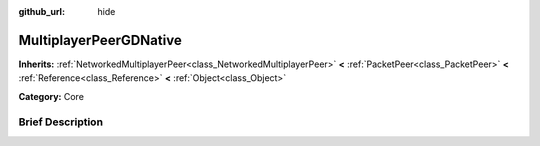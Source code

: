 :github_url: hide

.. Generated automatically by doc/tools/makerst.py in Godot's source tree.
.. DO NOT EDIT THIS FILE, but the MultiplayerPeerGDNative.xml source instead.
.. The source is found in doc/classes or modules/<name>/doc_classes.

.. _class_MultiplayerPeerGDNative:

MultiplayerPeerGDNative
=======================

**Inherits:** :ref:`NetworkedMultiplayerPeer<class_NetworkedMultiplayerPeer>` **<** :ref:`PacketPeer<class_PacketPeer>` **<** :ref:`Reference<class_Reference>` **<** :ref:`Object<class_Object>`

**Category:** Core

Brief Description
-----------------



